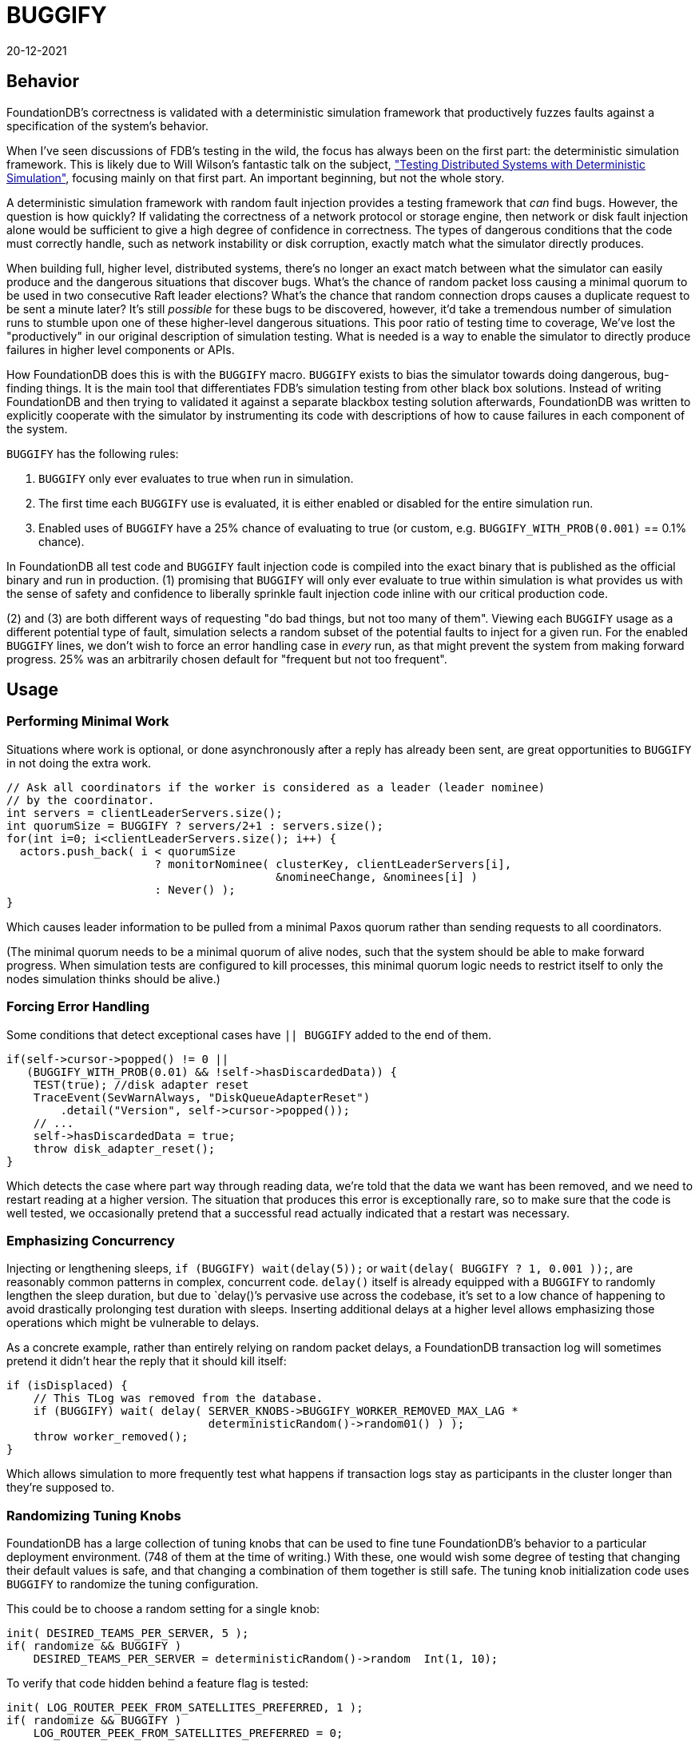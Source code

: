 = BUGGIFY
:revdate: 20-12-2021

== Behavior

FoundationDB's correctness is validated with a deterministic simulation framework that productively fuzzes faults against a specification of the system's behavior.

When I've seen discussions of FDB's testing in the wild, the focus has always been on the first part: the deterministic simulation framework.  This is likely due to Will Wilson's fantastic talk on the subject, https://youtu.be/4fFDFbi3toc["Testing Distributed Systems with Deterministic Simulation"], focusing mainly on that first part.  An important beginning, but not the whole story.

A deterministic simulation framework with random fault injection provides a testing framework that _can_ find bugs.  However, the question is how quickly?  If validating the correctness of a network protocol or storage engine, then network or disk fault injection alone would be sufficient to give a high degree of confidence in correctness.  The types of dangerous conditions that the code must correctly handle, such as network instability or disk corruption, exactly match what the simulator directly produces.

When building full, higher level, distributed systems, there's no longer an exact match between what the simulator can easily produce and the dangerous situations that discover bugs.  What's the chance of random packet loss causing a minimal quorum to be used in two consecutive Raft leader elections?  What's the chance that random connection drops causes a duplicate request to be sent a minute later?  It's still _possible_ for these bugs to be discovered, however, it'd take a tremendous number of simulation runs to stumble upon one of these higher-level dangerous situations.  This poor ratio of testing time to coverage, We've lost the "productively" in our original description of simulation testing.  What is needed is a way to enable the simulator to directly produce failures in higher level components or APIs.

How FoundationDB does this is with the `BUGGIFY` macro.  `BUGGIFY` exists to bias the simulator towards doing dangerous, bug-finding things.  It is the main tool that differentiates FDB's simulation testing from other black box solutions.  Instead of writing FoundationDB and then trying to validated it against a separate blackbox testing solution afterwards, FoundationDB was written to explicitly cooperate with the simulator by instrumenting its code with descriptions of how to cause failures in each component of the system.

`BUGGIFY` has the following rules:

1. `BUGGIFY` only ever evaluates to true when run in simulation.
2. The first time each `BUGGIFY` use is evaluated, it is either enabled or disabled for the entire simulation run.
3. Enabled uses of `BUGGIFY` have a 25% chance of evaluating to true (or custom, e.g. `BUGGIFY_WITH_PROB(0.001)` == 0.1% chance).

In FoundationDB all test code and `BUGGIFY` fault injection code is compiled into the exact binary that is published as the official binary and run in production.  (1) promising that `BUGGIFY` will only ever evaluate to true within simulation is what provides us with the sense of safety and confidence to liberally sprinkle fault injection code inline with our critical production code.

(2) and (3) are both different ways of requesting "do bad things, but not too many of them". Viewing each `BUGGIFY` usage as a different potential type of fault, simulation selects a random subset of the potential faults to inject for a given run.  For the enabled `BUGGIFY` lines, we don't wish to force an error handling case in _every_ run, as that might prevent the system from making forward progress.  25% was an arbitrarily chosen default for "frequent but not too frequent".

== Usage

=== Performing Minimal Work

Situations where work is optional, or done asynchronously after a reply has already been sent, are great opportunities to `BUGGIFY` in not doing the extra work.

[source,cpp]
----
// Ask all coordinators if the worker is considered as a leader (leader nominee)
// by the coordinator.
int servers = clientLeaderServers.size();
int quorumSize = BUGGIFY ? servers/2+1 : servers.size();
for(int i=0; i<clientLeaderServers.size(); i++) {
  actors.push_back( i < quorumSize
                      ? monitorNominee( clusterKey, clientLeaderServers[i],
                                        &nomineeChange, &nominees[i] )
                      : Never() );
}
----

Which causes leader information to be pulled from a minimal Paxos quorum rather than sending requests to all coordinators.

(The minimal quorum needs to be a minimal quorum of alive nodes, such that the system should be able to make forward progress.  When simulation tests are configured to kill processes, this minimal quorum logic needs to restrict itself to only the nodes simulation thinks should be alive.)

=== Forcing Error Handling

Some conditions that detect exceptional cases have `|| BUGGIFY` added to the end of them.

[source,cpp]
----
if(self->cursor->popped() != 0 ||
   (BUGGIFY_WITH_PROB(0.01) && !self->hasDiscardedData)) {
    TEST(true); //disk adapter reset
    TraceEvent(SevWarnAlways, "DiskQueueAdapterReset")
        .detail("Version", self->cursor->popped());
    // ...
    self->hasDiscardedData = true;
    throw disk_adapter_reset();
}
----

Which detects the case where part way through reading data, we're told that the data we want has been removed, and we need to restart reading at a higher version.  The situation that produces this error is exceptionally rare, so to make sure that the code is well tested, we occasionally pretend that a successful read actually indicated that a restart was necessary. 

=== Emphasizing Concurrency

Injecting or lengthening sleeps, `if (BUGGIFY) wait(delay(5));` or `wait(delay( BUGGIFY ? 1, 0.001 ));`, are reasonably common patterns in complex, concurrent code.  `delay()` itself is already equipped with a `BUGGIFY` to randomly lengthen the sleep duration, but due to `delay()`'s pervasive use across the codebase, it's set to a low chance of happening to avoid drastically prolonging test duration with sleeps.  Inserting additional delays at a higher level allows emphasizing those operations which might be vulnerable to delays.

As a concrete example, rather than entirely relying on random packet delays, a FoundationDB transaction log will sometimes pretend it didn't hear the reply that it should kill itself:

[source,cpp]
----
if (isDisplaced) {
    // This TLog was removed from the database.
    if (BUGGIFY) wait( delay( SERVER_KNOBS->BUGGIFY_WORKER_REMOVED_MAX_LAG *
                              deterministicRandom()->random01() ) );
    throw worker_removed();
}
----

Which allows simulation to more frequently test what happens if transaction logs stay as participants in the cluster longer than they're supposed to.

=== Randomizing Tuning Knobs

FoundationDB has a large collection of tuning knobs that can be used to fine tune FoundationDB's behavior to a particular deployment environment.  (748 of them at the time of writing.)  With these, one would wish some degree of testing that changing their default values is safe, and that changing a combination of them together is still safe.  The tuning knob initialization code uses `BUGGIFY` to randomize the tuning configuration.

This could be to choose a random setting for a single knob:
[source,cpp]
----
init( DESIRED_TEAMS_PER_SERVER, 5 );
if( randomize && BUGGIFY )
    DESIRED_TEAMS_PER_SERVER = deterministicRandom()->random  Int(1, 10);
----

To verify that code hidden behind a feature flag is tested:
[source,cpp]
----
init( LOG_ROUTER_PEEK_FROM_SATELLITES_PREFERRED, 1 );
if( randomize && BUGGIFY )
    LOG_ROUTER_PEEK_FROM_SATELLITES_PREFERRED = 0;
----

To make sure that default knob settings aren't masking bugs:
[source,cpp]
----
init( DD_MOVE_KEYS_PARALLELISM, 15 );
if( randomize && BUGGIFY )
  DD_MOVE_KEYS_PARALLELISM = 1;
----

To force code that handles edge cases to run frequently:
[source,cpp]
----
init( MAX_COMMIT_UPDATES, 2000 );
if( randomize && BUGGIFY )
    MAX_COMMIT_UPDATES = 1;
----

Or used to set a group of related knobs together:
[source,cpp]
----
bool smallTlogTarget = randomize && BUGGIFY;
init( TARGET_BYTES_PER_TLOG,        2400e6 );
if( smallTlogTarget ) TARGET_BYTES_PER_TLOG = 2000e3;
init( SPRING_BYTES_TLOG,             400e6 );
if( smallTlogTarget ) SPRING_BYTES_TLOG = 200e3;
init( TARGET_BYTES_PER_TLOG_BATCH,  1400e6 );
if( smallTlogTarget ) TARGET_BYTES_PER_TLOG_BATCH = 1400e3;
init( SPRING_BYTES_TLOG_BATCH,       300e6 );
if( smallTlogTarget ) SPRING_BYTES_TLOG_BATCH = 150e3;
----

Some of these tuning knobs would have otherwise been hardcoded constants, but promoting them to a tuning knob was an easy way to allow their value to be subjected to `BUGGIFY`.

Knob configuration globally affects all code in the simulation test for the duration of the test.  Some instances might wish to `BUGGIFY` per instance or use:

[source,cpp]
----
// Knobs.cpp
init( FETCH_BLOCK_BYTES,               2e6 );
init( BUGGIFY_BLOCK_BYTES,            10000 );

// storageserver.actor.cpp
state int fetchBlockBytes = BUGGIFY ? SERVER_KNOBS->BUGGIFY_BLOCK_BYTES
                                    : SERVER_KNOBS->FETCH_BLOCK_BYTES;
----

Or set per object instantiated:

[source,cpp]
----
class RawDiskQueue_TwoFiles {
  public:
  RawDiskQueue_TwoFiles( /* parameters elided */ )
    : fileExtensionBytes(SERVER_KNOBS->DISK_QUEUE_FILE_EXTENSION_BYTES) {
    if (BUGGIFY) {
      uint32_t skew = deterministicRandom()->randomSkewedUInt32( 1, 10<<10 );
      fileExtensionBytes = _PAGE_SIZE * skew;
    }
  }
};
----

Which in the end is to say: take all the constants and tuning knobs in your program, and `BUGGIFY` them either into a range of plausible production values, or a range of values that will increase testing coverage of the feature they control.  Use whichever trick illustrated above that gets you the most coverage.

=== Damage Control

As a last note on `BUGGIFY`, the goal of fault injection testing is to cause chaos, and then enforce that the system can correctly recover.  As the fault injection occurs randomly in the background, we need to define a point in time where the goal of the test becomes more about allowing the system to recover and end the test, than causing chaos.

This point is defined in FoundationDB as 300 (simulated) seconds into a test, `g_simulator.speedUpSimulation` is set to true.  Various `BUGGIFY` lines that can cause extensive failures are instead written as

[source,cpp]
----
if (g_network->isSimulated() &&
    g_simulator.speedUpSimulation &&
    BUGGIFY_WITH_PROB(0.0001)) {
  throw master_recovery_failed();
}
----

So that they disable themselves once our goal is finishing the test, and not injecting as many failures as possible.
